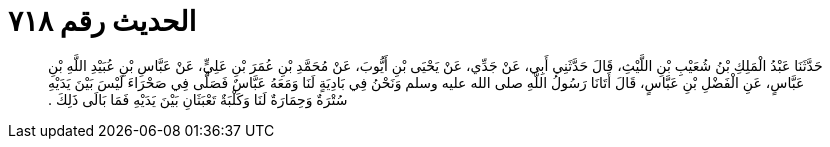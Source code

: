 
= الحديث رقم ٧١٨

[quote.hadith]
حَدَّثَنَا عَبْدُ الْمَلِكِ بْنُ شُعَيْبِ بْنِ اللَّيْثِ، قَالَ حَدَّثَنِي أَبِي، عَنْ جَدِّي، عَنْ يَحْيَى بْنِ أَيُّوبَ، عَنْ مُحَمَّدِ بْنِ عُمَرَ بْنِ عَلِيٍّ، عَنْ عَبَّاسِ بْنِ عُبَيْدِ اللَّهِ بْنِ عَبَّاسٍ، عَنِ الْفَضْلِ بْنِ عَبَّاسٍ، قَالَ أَتَانَا رَسُولُ اللَّهِ صلى الله عليه وسلم وَنَحْنُ فِي بَادِيَةٍ لَنَا وَمَعَهُ عَبَّاسٌ فَصَلَّى فِي صَحْرَاءَ لَيْسَ بَيْنَ يَدَيْهِ سُتْرَةٌ وَحِمَارَةٌ لَنَا وَكَلْبَةٌ تَعْبَثَانِ بَيْنَ يَدَيْهِ فَمَا بَالَى ذَلِكَ ‏.‏